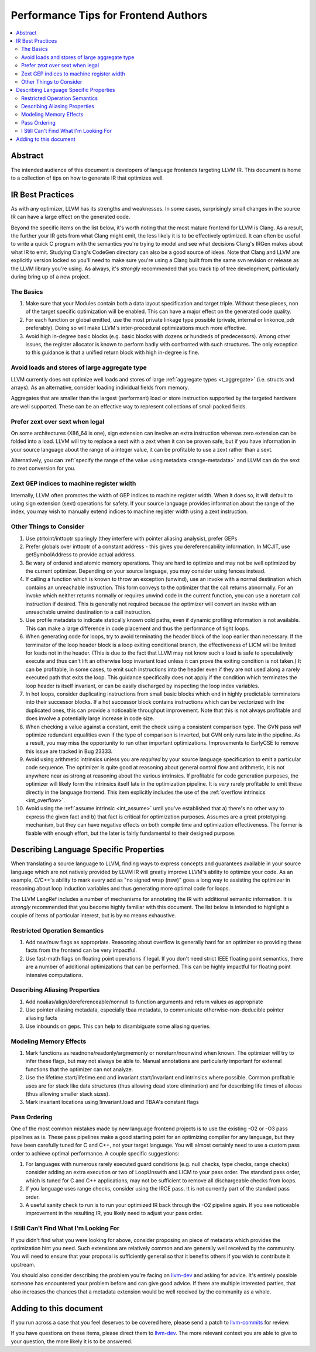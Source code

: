 =====================================
Performance Tips for Frontend Authors
=====================================

.. contents::
   :local:
   :depth: 2

Abstract
========

The intended audience of this document is developers of language frontends 
targeting LLVM IR. This document is home to a collection of tips on how to 
generate IR that optimizes well.  

IR Best Practices
=================

As with any optimizer, LLVM has its strengths and weaknesses.  In some cases, 
surprisingly small changes in the source IR can have a large effect on the 
generated code.  

Beyond the specific items on the list below, it's worth noting that the most 
mature frontend for LLVM is Clang.  As a result, the further your IR gets from what Clang might emit, the less likely it is to be effectively optimized.  It 
can often be useful to write a quick C program with the semantics you're trying
to model and see what decisions Clang's IRGen makes about what IR to emit.  
Studying Clang's CodeGen directory can also be a good source of ideas.  Note 
that Clang and LLVM are explicitly version locked so you'll need to make sure 
you're using a Clang built from the same svn revision or release as the LLVM 
library you're using.  As always, it's *strongly* recommended that you track 
tip of tree development, particularly during bring up of a new project.

The Basics
^^^^^^^^^^^

#. Make sure that your Modules contain both a data layout specification and 
   target triple. Without these pieces, non of the target specific optimization
   will be enabled.  This can have a major effect on the generated code quality.

#. For each function or global emitted, use the most private linkage type
   possible (private, internal or linkonce_odr preferably).  Doing so will 
   make LLVM's inter-procedural optimizations much more effective.

#. Avoid high in-degree basic blocks (e.g. basic blocks with dozens or hundreds
   of predecessors).  Among other issues, the register allocator is known to 
   perform badly with confronted with such structures.  The only exception to 
   this guidance is that a unified return block with high in-degree is fine.


Avoid loads and stores of large aggregate type
^^^^^^^^^^^^^^^^^^^^^^^^^^^^^^^^^^^^^^^^^^^^^^^^^

LLVM currently does not optimize well loads and stores of large :ref:`aggregate
types <t_aggregate>` (i.e. structs and arrays).  As an alternative, consider 
loading individual fields from memory.

Aggregates that are smaller than the largest (performant) load or store 
instruction supported by the targeted hardware are well supported.  These can 
be an effective way to represent collections of small packed fields.  

Prefer zext over sext when legal
^^^^^^^^^^^^^^^^^^^^^^^^^^^^^^^^^

On some architectures (X86_64 is one), sign extension can involve an extra 
instruction whereas zero extension can be folded into a load.  LLVM will try to
replace a sext with a zext when it can be proven safe, but if you have 
information in your source language about the range of a integer value, it can 
be profitable to use a zext rather than a sext.  

Alternatively, you can :ref:`specify the range of the value using metadata 
<range-metadata>` and LLVM can do the sext to zext conversion for you.

Zext GEP indices to machine register width
^^^^^^^^^^^^^^^^^^^^^^^^^^^^^^^^^^^^^^^^^^^

Internally, LLVM often promotes the width of GEP indices to machine register
width.  When it does so, it will default to using sign extension (sext) 
operations for safety.  If your source language provides information about 
the range of the index, you may wish to manually extend indices to machine 
register width using a zext instruction.

Other Things to Consider
^^^^^^^^^^^^^^^^^^^^^^^^

#. Use ptrtoint/inttoptr sparingly (they interfere with pointer aliasing 
   analysis), prefer GEPs

#. Prefer globals over inttoptr of a constant address - this gives you 
   dereferencability information.  In MCJIT, use getSymbolAddress to provide 
   actual address.

#. Be wary of ordered and atomic memory operations.  They are hard to optimize 
   and may not be well optimized by the current optimizer.  Depending on your
   source language, you may consider using fences instead.

#. If calling a function which is known to throw an exception (unwind), use 
   an invoke with a normal destination which contains an unreachable 
   instruction.  This form conveys to the optimizer that the call returns 
   abnormally.  For an invoke which neither returns normally or requires unwind
   code in the current function, you can use a noreturn call instruction if 
   desired.  This is generally not required because the optimizer will convert
   an invoke with an unreachable unwind destination to a call instruction.

#. Use profile metadata to indicate statically known cold paths, even if 
   dynamic profiling information is not available.  This can make a large 
   difference in code placement and thus the performance of tight loops.

#. When generating code for loops, try to avoid terminating the header block of
   the loop earlier than necessary.  If the terminator of the loop header 
   block is a loop exiting conditional branch, the effectiveness of LICM will
   be limited for loads not in the header.  (This is due to the fact that LLVM 
   may not know such a load is safe to speculatively execute and thus can't 
   lift an otherwise loop invariant load unless it can prove the exiting 
   condition is not taken.)  It can be profitable, in some cases, to emit such 
   instructions into the header even if they are not used along a rarely 
   executed path that exits the loop.  This guidance specifically does not 
   apply if the condition which terminates the loop header is itself invariant,
   or can be easily discharged by inspecting the loop index variables.

#. In hot loops, consider duplicating instructions from small basic blocks 
   which end in highly predictable terminators into their successor blocks.  
   If a hot successor block contains instructions which can be vectorized 
   with the duplicated ones, this can provide a noticeable throughput
   improvement.  Note that this is not always profitable and does involve a 
   potentially large increase in code size.

#. When checking a value against a constant, emit the check using a consistent
   comparison type.  The GVN pass *will* optimize redundant equalities even if
   the type of comparison is inverted, but GVN only runs late in the pipeline.
   As a result, you may miss the opportunity to run other important 
   optimizations.  Improvements to EarlyCSE to remove this issue are tracked in 
   Bug 23333.

#. Avoid using arithmetic intrinsics unless you are *required* by your source 
   language specification to emit a particular code sequence.  The optimizer 
   is quite good at reasoning about general control flow and arithmetic, it is
   not anywhere near as strong at reasoning about the various intrinsics.  If 
   profitable for code generation purposes, the optimizer will likely form the 
   intrinsics itself late in the optimization pipeline.  It is *very* rarely 
   profitable to emit these directly in the language frontend.  This item
   explicitly includes the use of the :ref:`overflow intrinsics <int_overflow>`.

#. Avoid using the :ref:`assume intrinsic <int_assume>` until you've 
   established that a) there's no other way to express the given fact and b) 
   that fact is critical for optimization purposes.  Assumes are a great 
   prototyping mechanism, but they can have negative effects on both compile 
   time and optimization effectiveness.  The former is fixable with enough 
   effort, but the later is fairly fundamental to their designed purpose.


Describing Language Specific Properties
=======================================

When translating a source language to LLVM, finding ways to express concepts 
and guarantees available in your source language which are not natively 
provided by LLVM IR will greatly improve LLVM's ability to optimize your code. 
As an example, C/C++'s ability to mark every add as "no signed wrap (nsw)" goes
a long way to assisting the optimizer in reasoning about loop induction 
variables and thus generating more optimal code for loops.  

The LLVM LangRef includes a number of mechanisms for annotating the IR with 
additional semantic information.  It is *strongly* recommended that you become 
highly familiar with this document.  The list below is intended to highlight a 
couple of items of particular interest, but is by no means exhaustive.

Restricted Operation Semantics
^^^^^^^^^^^^^^^^^^^^^^^^^^^^^^
#. Add nsw/nuw flags as appropriate.  Reasoning about overflow is 
   generally hard for an optimizer so providing these facts from the frontend 
   can be very impactful.  

#. Use fast-math flags on floating point operations if legal.  If you don't 
   need strict IEEE floating point semantics, there are a number of additional 
   optimizations that can be performed.  This can be highly impactful for 
   floating point intensive computations.

Describing Aliasing Properties
^^^^^^^^^^^^^^^^^^^^^^^^^^^^^^

#. Add noalias/align/dereferenceable/nonnull to function arguments and return 
   values as appropriate

#. Use pointer aliasing metadata, especially tbaa metadata, to communicate 
   otherwise-non-deducible pointer aliasing facts

#. Use inbounds on geps.  This can help to disambiguate some aliasing queries.


Modeling Memory Effects
^^^^^^^^^^^^^^^^^^^^^^^^

#. Mark functions as readnone/readonly/argmemonly or noreturn/nounwind when
   known.  The optimizer will try to infer these flags, but may not always be
   able to.  Manual annotations are particularly important for external 
   functions that the optimizer can not analyze.

#. Use the lifetime.start/lifetime.end and invariant.start/invariant.end 
   intrinsics where possible.  Common profitable uses are for stack like data 
   structures (thus allowing dead store elimination) and for describing 
   life times of allocas (thus allowing smaller stack sizes).  

#. Mark invariant locations using !invariant.load and TBAA's constant flags

Pass Ordering
^^^^^^^^^^^^^

One of the most common mistakes made by new language frontend projects is to 
use the existing -O2 or -O3 pass pipelines as is.  These pass pipelines make a
good starting point for an optimizing compiler for any language, but they have 
been carefully tuned for C and C++, not your target language.  You will almost 
certainly need to use a custom pass order to achieve optimal performance.  A 
couple specific suggestions:

#. For languages with numerous rarely executed guard conditions (e.g. null 
   checks, type checks, range checks) consider adding an extra execution or 
   two of LoopUnswith and LICM to your pass order.  The standard pass order, 
   which is tuned for C and C++ applications, may not be sufficient to remove 
   all dischargeable checks from loops.

#. If you language uses range checks, consider using the IRCE pass.  It is not 
   currently part of the standard pass order.

#. A useful sanity check to run is to run your optimized IR back through the 
   -O2 pipeline again.  If you see noticeable improvement in the resulting IR, 
   you likely need to adjust your pass order.


I Still Can't Find What I'm Looking For
^^^^^^^^^^^^^^^^^^^^^^^^^^^^^^^^^^^^^^^

If you didn't find what you were looking for above, consider proposing an piece
of metadata which provides the optimization hint you need.  Such extensions are
relatively common and are generally well received by the community.  You will 
need to ensure that your proposal is sufficiently general so that it benefits 
others if you wish to contribute it upstream.

You should also consider describing the problem you're facing on `llvm-dev 
<http://lists.llvm.org/mailman/listinfo/llvm-dev>`_ and asking for advice.  
It's entirely possible someone has encountered your problem before and can 
give good advice.  If there are multiple interested parties, that also 
increases the chances that a metadata extension would be well received by the
community as a whole.  

Adding to this document
=======================

If you run across a case that you feel deserves to be covered here, please send
a patch to `llvm-commits
<http://lists.llvm.org/mailman/listinfo/llvm-commits>`_ for review.

If you have questions on these items, please direct them to `llvm-dev 
<http://lists.llvm.org/mailman/listinfo/llvm-dev>`_.  The more relevant 
context you are able to give to your question, the more likely it is to be 
answered.

